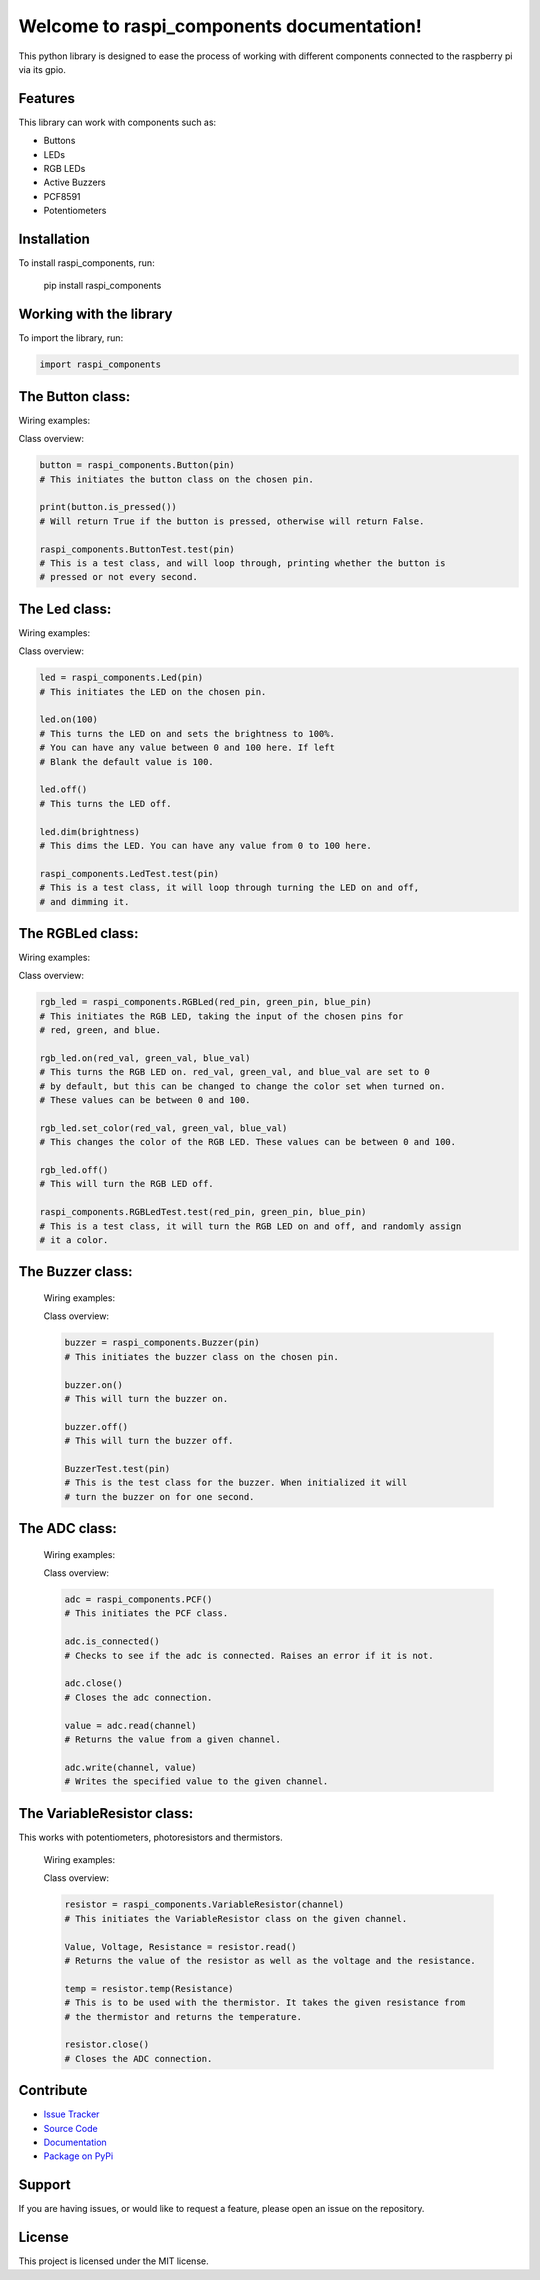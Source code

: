 ==============================================
Welcome to **raspi_components** documentation!
==============================================

This python library is designed to ease the process of working with
different components connected to the raspberry pi via its gpio.

Features
--------

This library can work with components such as:

- Buttons
- LEDs
- RGB LEDs
- Active Buzzers
- PCF8591
- Potentiometers

Installation
------------

To install raspi_components, run:

    pip install raspi_components

Working with the library
------------------------
To import the library, run:

.. code-block:: python

    import raspi_components

The Button class:
-----------------

Wiring examples:

.. image:: schems/button_bb.jpg
  :width: 325
  :alt: breadboard
.. image:: schems/button_schem.jpg
  :width: 325
  :alt: schem

Class overview:

.. code-block:: python

    button = raspi_components.Button(pin)
    # This initiates the button class on the chosen pin.

    print(button.is_pressed())
    # Will return True if the button is pressed, otherwise will return False.

    raspi_components.ButtonTest.test(pin)
    # This is a test class, and will loop through, printing whether the button is
    # pressed or not every second.

The Led class:
--------------

Wiring examples:

.. image:: schems/led_bb.jpg
  :width: 325
  :alt: breadboard
.. image:: schems/led_schem.jpg
  :width: 325
  :alt: schem

Class overview:

.. code-block:: python

    led = raspi_components.Led(pin)
    # This initiates the LED on the chosen pin.

    led.on(100)
    # This turns the LED on and sets the brightness to 100%.
    # You can have any value between 0 and 100 here. If left
    # Blank the default value is 100.

    led.off()
    # This turns the LED off.

    led.dim(brightness)
    # This dims the LED. You can have any value from 0 to 100 here.

    raspi_components.LedTest.test(pin)
    # This is a test class, it will loop through turning the LED on and off,
    # and dimming it.

The RGBLed class:
-----------------

Wiring examples:

.. image:: schems/rgb_led_bb.jpg
  :width: 325
  :alt: breadboard
.. image:: schems/rgb_led_schem.jpg
  :width: 325
  :alt: schem

Class overview:

.. code-block:: python

    rgb_led = raspi_components.RGBLed(red_pin, green_pin, blue_pin)
    # This initiates the RGB LED, taking the input of the chosen pins for
    # red, green, and blue.

    rgb_led.on(red_val, green_val, blue_val)
    # This turns the RGB LED on. red_val, green_val, and blue_val are set to 0
    # by default, but this can be changed to change the color set when turned on.
    # These values can be between 0 and 100.

    rgb_led.set_color(red_val, green_val, blue_val)
    # This changes the color of the RGB LED. These values can be between 0 and 100.

    rgb_led.off()
    # This will turn the RGB LED off.

    raspi_components.RGBLedTest.test(red_pin, green_pin, blue_pin)
    # This is a test class, it will turn the RGB LED on and off, and randomly assign
    # it a color.

The Buzzer class:
-----------------

    Wiring examples:

    .. image:: schems/buzzer_bb.jpg
      :width: 300
      :alt: breadboard
    .. image:: schems/buzzer_schem.jpg
      :width: 325
      :alt: schem

    Class overview:

    .. code-block:: python

        buzzer = raspi_components.Buzzer(pin)
        # This initiates the buzzer class on the chosen pin.

        buzzer.on()
        # This will turn the buzzer on.

        buzzer.off()
        # This will turn the buzzer off.

        BuzzerTest.test(pin)
        # This is the test class for the buzzer. When initialized it will
        # turn the buzzer on for one second.


The ADC class:
--------------

    Wiring examples:

    .. image:: schems/ADC_bb.jpg
        :width: 300
        :alt: breadboard
    .. image:: schems/ADC_schem.jpg
          :width: 325
          :alt: schem

    Class overview:

    .. code-block:: python

        adc = raspi_components.PCF()
        # This initiates the PCF class.

        adc.is_connected()
        # Checks to see if the adc is connected. Raises an error if it is not.

        adc.close()
        # Closes the adc connection.

        value = adc.read(channel)
        # Returns the value from a given channel.

        adc.write(channel, value)
        # Writes the specified value to the given channel.

The VariableResistor class:
---------------------------

This works with potentiometers, photoresistors and thermistors.

    Wiring examples:

    .. image:: schems/potentiometer_bb.jpg
        :width: 300
        :alt: breadboard
    .. image:: schems/potentiometer_schem.jpg
        :width: 325
        :alt: schem

    .. image:: schems/photoresistor_bb.jpg
        :width: 300
        :alt: breadboard
    .. image:: schems/photoresistor_schem.jpg
        :width: 325
        :alt: schem

    .. image:: schems/thermistor_bb.jpg
        :width: 300
        :alt: breadboard
    .. image:: schems/thermistor_schem.jpg
        :width: 325
        :alt: schem

    Class overview:

    .. code-block:: python

        resistor = raspi_components.VariableResistor(channel)
        # This initiates the VariableResistor class on the given channel.

        Value, Voltage, Resistance = resistor.read()
        # Returns the value of the resistor as well as the voltage and the resistance.

        temp = resistor.temp(Resistance)
        # This is to be used with the thermistor. It takes the given resistance from
        # the thermistor and returns the temperature.

        resistor.close()
        # Closes the ADC connection.


Contribute
----------

- `Issue Tracker <https://github.com/Builder212/raspi_components/issues>`_
- `Source Code <https://github.com/Builder212/raspi_components/>`_
- `Documentation <https://raspi-components.readthedocs.io/en/latest/?#>`_
- `Package on PyPi <https://pypi.org/project/raspi-components/>`_

Support
-------

If you are having issues, or would like to request a feature,
please open an issue on the repository.

License
-------

This project is licensed under the MIT license.
